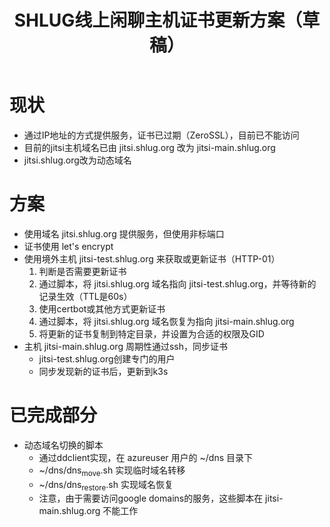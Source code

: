 #+title: SHLUG线上闲聊主机证书更新方案（草稿）

* 现状
+ 通过IP地址的方式提供服务，证书已过期（ZeroSSL），目前已不能访问
+ 目前的jitsi主机域名已由 jitsi.shlug.org 改为 jitsi-main.shlug.org
+ jitsi.shlug.org改为动态域名
* 方案
+ 使用域名 jitsi.shlug.org 提供服务，但使用非标端口
+ 证书使用 let's encrypt
+ 使用境外主机 jitsi-test.shlug.org 来获取或更新证书（HTTP-01）
  1. 判断是否需要更新证书
  2. 通过脚本，将 jitsi.shlug.org 域名指向 jitsi-test.shlug.org，并等待新的记录生效（TTL是60s）
  3. 使用certbot或其他方式更新证书
  4. 通过脚本，将 jitsi.shlug.org 域名恢复为指向 jitsi-main.shlug.org
  5. 将更新的证书复制到特定目录，并设置为合适的权限及GID
+ 主机 jitsi-main.shlug.org 周期性通过ssh，同步证书
  - jitsi-test.shlug.org创建专门的用户
  - 同步发现新的证书后，更新到k3s
* 已完成部分
- 动态域名切换的脚本
  + 通过ddclient实现，在 azureuser 用户的 ~/dns 目录下
  + ~/dns/dns_move.sh 实现临时域名转移
  + ~/dns/dns_restore.sh 实现域名恢复
  + 注意，由于需要访问google domains的服务，这些脚本在 jitsi-main.shlug.org 不能工作
